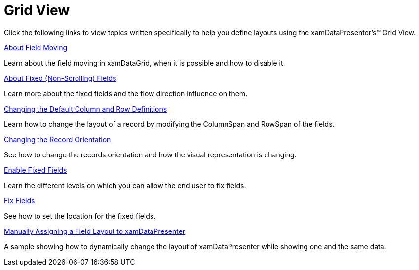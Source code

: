 ﻿////

|metadata|
{
    "name": "xamdatapresenter-defining-layouts-grid-view",
    "controlName": ["xamDataPresenter"],
    "tags": [],
    "guid": "{93E4D6C1-54AD-4845-9360-0972E00A049D}",  
    "buildFlags": [],
    "createdOn": "2012-01-30T19:39:53.1389809Z"
}
|metadata|
////

= Grid View

Click the following links to view topics written specifically to help you define layouts using the xamDataPresenter's™ Grid View.

link:xamdatagrid-about-field-moving.html[About Field Moving]

Learn about the field moving in xamDataGrid, when it is possible and how to disable it.

link:xamdatagrid-about-fixed-non-scrolling-fields.html[About Fixed (Non-Scrolling) Fields]

Learn more about the fixed fields and the flow direction influence on them.

link:xamdatagrid-changing-the-default-column-and-row-definitions.html[Changing the Default Column and Row Definitions]

Learn how to change the layout of a record by modifying the ColumnSpan and RowSpan of the fields.

link:xamdatagrid-changing-the-record-orientation.html[Changing the Record Orientation]

See how to change the records orientation and how the visual representation is changing.

link:xamdatagrid-enable-fixed-fields.html[Enable Fixed Fields]

Learn the different levels on which you can allow the end user to fix fields.

link:xamdatagrid-fix-fields.html[Fix Fields]

See how to set the location for the fixed fields.

link:xamdatapresenter-manually-assigning-a-field-layout-to-xamdatapresenter.html[Manually Assigning a Field Layout to xamDataPresenter]

A sample showing how to dynamically change the layout of xamDataPresenter while showing one and the same data.